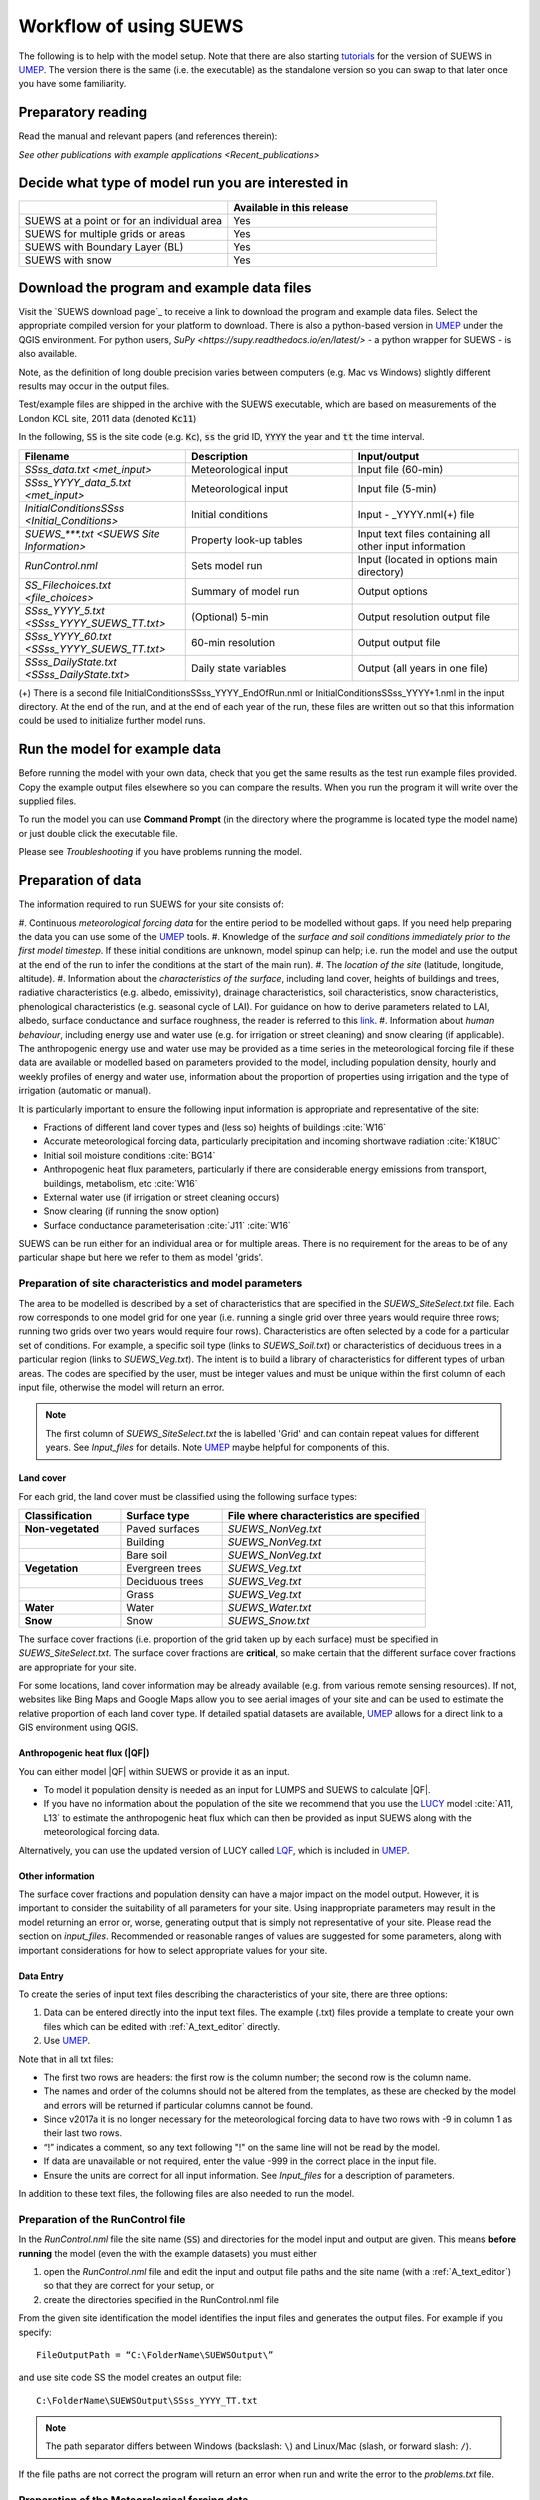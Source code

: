 .. _Workflow:

Workflow of using SUEWS
==========================

The following is to help with the model setup.
Note that there are also starting `tutorials`_  for the version of SUEWS in `UMEP`_.
The version there is the same (i.e. the executable) as the standalone version so you can swap to that later once you have some familiarity.

Preparatory reading
-------------------

Read the manual and relevant papers (and references therein):

.. bibliography:: assets/refs/refs-SUEWS.bib
   :filter: False
   :list: bullet

   J11
   J14
   W16


`See other publications with example applications <Recent_publications>`

Decide what type of model run you are interested in
---------------------------------------------------

.. list-table::
   :widths: 50 50
   :header-rows: 1

   * -
     - Available in this release
   * - SUEWS at a point or for an individual area
     - Yes
   * - SUEWS for multiple grids or areas
     - Yes
   * - SUEWS with Boundary Layer (BL)
     - Yes
   * - SUEWS with snow
     - Yes

Download the program and example data files
-------------------------------------------

Visit the `SUEWS download page`_ to receive a link to download the program and example data files.
Select the appropriate compiled version for your platform to download.
There is also a python-based version in `UMEP`_ under the QGIS environment.
For python users, `SuPy <https://supy.readthedocs.io/en/latest/>` - a python wrapper for SUEWS - is also available.

Note, as the definition of long double precision varies between
computers (e.g. Mac vs Windows) slightly different results may occur in
the output files.

Test/example files are shipped in the archive with the SUEWS executable, which are based on measurements of the London KCL site, 2011 data (denoted :code:`Kc11`)

In the following, :code:`SS` is the site code (e.g. :code:`Kc`), :code:`ss` the grid ID, :code:`YYYY` the year and :code:`tt` the time interval.

.. list-table::
   :widths: 33 33 33
   :header-rows: 1

   * - Filename
     - Description
     - Input/output
   * - `SSss_data.txt <met_input>`
     - Meteorological input
     - Input file (60-min)
   * - `SSss_YYYY_data_5.txt <met_input>`
     - Meteorological input
     - Input file (5-min)
   * - `InitialConditionsSSss <Initial_Conditions>`
     - Initial conditions
     - Input - _YYYY.nml(+) file
   * - `SUEWS_***.txt <SUEWS Site Information>`
     - Property look-up tables
     - Input text files containing all other input information
   * - `RunControl.nml`
     - Sets model run
     - Input (located in options main directory)
   * - `SS_Filechoices.txt <file_choices>`
     - Summary of model run
     - Output  options
   * - `SSss_YYYY_5.txt <SSss_YYYY_SUEWS_TT.txt>`
     - (Optional) 5-min
     - Output resolution output file
   * - `SSss_YYYY_60.txt <SSss_YYYY_SUEWS_TT.txt>`
     - 60-min resolution
     - Output output file
   * - `SSss_DailyState.txt <SSss_DailyState.txt>`
     - Daily state variables
     - Output (all years in one file)





(+) There is a second file InitialConditionsSSss_YYYY_EndOfRun.nml or InitialConditionsSSss_YYYY+1.nml in the input directory.
At the end of the run, and at the end of each year of the run, these files are written out so that this information could be used to initialize further model runs.

Run the model for example data
------------------------------

Before running the model with your own data, check that you get the same results as the test run example files provided.
Copy the example output files elsewhere so you can compare the results.
When you run the program it will write over the supplied files.

To run the model you can use **Command Prompt** (in the directory where the programme is located type the model name) or just double click the executable file.

Please see `Troubleshooting` if you have problems running the model.

Preparation of data
-------------------

The information required to run SUEWS for your site consists of:

#. Continuous *meteorological forcing data* for the entire period to be modelled without gaps.
If you need help preparing the data you can use some of the `UMEP`_ tools.
#. Knowledge of the *surface and soil conditions immediately prior to the first model timestep*. If these initial conditions are unknown, model spinup can help; i.e. run the model and use the output at the end of the run to infer the conditions at the start of the main run).
#. The *location of the site* (latitude, longitude, altitude).
#. Information about the *characteristics of the surface*, including land cover, heights of buildings and trees, radiative characteristics (e.g. albedo, emissivity), drainage characteristics, soil characteristics, snow characteristics, phenological characteristics (e.g. seasonal cycle of LAI).
For guidance on how to derive parameters related to LAI, albedo, surface conductance and surface roughness, the reader is referred to this `link <https://gmd.copernicus.org/preprints/gmd-2020-148/>`_.
#. Information about *human behaviour*, including energy use and water use (e.g. for irrigation or street cleaning) and snow clearing (if applicable).
The anthropogenic energy use and water use may be provided as a time series in the meteorological forcing file if these data are available or modelled based on parameters provided to the model, including population density, hourly and weekly profiles of energy and water use, information about the proportion of properties using irrigation and the type of irrigation (automatic or manual).

It is particularly important to ensure the following input information is appropriate and representative of the site:

-  Fractions of different land cover types and (less so) heights of buildings :cite:`W16`
-  Accurate meteorological forcing data, particularly precipitation and incoming shortwave radiation :cite:`K18UC`
-  Initial soil moisture conditions :cite:`BG14`
-  Anthropogenic heat flux parameters, particularly if there are
   considerable energy emissions from transport, buildings, metabolism,
   etc :cite:`W16`
-  External water use (if irrigation or street cleaning occurs)
-  Snow clearing (if running the snow option)
-  Surface conductance parameterisation :cite:`J11` :cite:`W16`

SUEWS can be run either for an individual area or for multiple areas.
There is no requirement for the areas to be of any particular shape but here we refer to them as model 'grids'.

Preparation of site characteristics and model parameters
~~~~~~~~~~~~~~~~~~~~~~~~~~~~~~~~~~~~~~~~~~~~~~~~~~~~~~~~

The area to be modelled is described by a set of characteristics that are specified in the `SUEWS_SiteSelect.txt` file.
Each row corresponds to one model grid for one year (i.e. running a single grid over three years would require three rows; running two grids over two years would require four rows).
Characteristics are often selected by a code for a particular set of conditions.
For example, a specific soil type (links to `SUEWS_Soil.txt`) or characteristics of deciduous trees in a particular region (links to `SUEWS_Veg.txt`).
The intent is to build a library of characteristics for different types of urban areas.
The codes are specified by the user, must be integer values and must be unique within the first column of each input file, otherwise the model will return an error.

.. note::
   The first column of `SUEWS_SiteSelect.txt` the is labelled 'Grid' and can contain repeat values for different years.
   See `Input_files` for details. Note `UMEP`_ maybe helpful for components of this.

Land cover
^^^^^^^^^^

For each grid, the land cover must be classified using the following
surface types:

.. list-table::
   :widths: 25 25 50
   :header-rows: 1
   :stub-columns: 1

   * - Classification
     - Surface type
     - File where characteristics are specified
   * - Non-vegetated
     - Paved surfaces
     - `SUEWS_NonVeg.txt`
   * -
     - Building
     - `SUEWS_NonVeg.txt`
   * -
     - Bare soil
     - `SUEWS_NonVeg.txt`
   * - Vegetation
     - Evergreen trees
     - `SUEWS_Veg.txt`
   * -
     - Deciduous trees
     - `SUEWS_Veg.txt`
   * -
     - Grass
     - `SUEWS_Veg.txt`
   * - Water
     - Water
     - `SUEWS_Water.txt`
   * - Snow
     - Snow
     - `SUEWS_Snow.txt`


The surface cover fractions (i.e. proportion of the grid taken up by each surface) must be specified in `SUEWS_SiteSelect.txt`.
The surface cover fractions are **critical**, so make certain that the different surface cover fractions are appropriate for your site.

For some locations, land cover information may be already available
(e.g. from various remote sensing resources).
If not, websites like Bing Maps and Google Maps allow you to see aerial images of your site and can be used to estimate the relative proportion of each land cover type.
If detailed spatial datasets are available, `UMEP`_ allows for a direct link to a GIS environment using QGIS.

.. _anthropogenic-heat-flux-qf-1:

Anthropogenic heat flux (|QF|)
^^^^^^^^^^^^^^^^^^^^^^^^^^^^^^^^^^^^

You can either model |QF| within SUEWS or provide it as an input.

-  To model it population density is needed as an input for LUMPS and SUEWS to calculate |QF|.
-  If you have no information about the population of the site we recommend that you use the `LUCY`_ model :cite:`A11, L13` to estimate the anthropogenic heat flux which can then be provided as input SUEWS along with the meteorological forcing data.

Alternatively, you can use the updated version of LUCY called `LQF`_, which is included in `UMEP`_.

Other information
^^^^^^^^^^^^^^^^^

The surface cover fractions and population density can have a major impact on the model output.
However, it is important to consider the suitability of all parameters for your site.
Using inappropriate parameters may result in the model returning an error or, worse, generating output that is simply not representative of your site.
Please read the section on `input_files`.
Recommended or reasonable ranges of values are suggested for some parameters, along with important considerations for how to select appropriate values for your site.

.. _data_entry:

Data Entry
^^^^^^^^^^

To create the series of input text files describing the characteristics of your site, there are three options:

#. Data can be entered directly into the input text files.
   The example (.txt) files provide a template to create your own files which can be edited with :ref:`A_text_editor` directly.
#. Use `UMEP`_.


Note that in all txt files:

-  The first two rows are headers: the first row is the column number; the second row is the column name.
-  The names and order of the columns should not be altered from the templates, as these are checked by the model and errors will be returned if particular columns cannot be found.
-  Since v2017a it is no longer necessary for the meteorological forcing data to have two rows with -9 in column 1 as their last two rows.
-  “!” indicates a comment, so any text following "!" on the same line will not be read by the model.
-  If data are unavailable or not required, enter the value -999 in the correct place in the input file.
-  Ensure the units are correct for all input information. See `Input_files` for a description of parameters.

In addition to these text files, the following files are also needed to
run the model.

Preparation of the RunControl file
~~~~~~~~~~~~~~~~~~~~~~~~~~~~~~~~~~

In the `RunControl.nml` file the site name (:code:`SS`) and directories for the model input and output are given. This means **before running** the model (even the with the example datasets) you must either

#. open the `RunControl.nml` file and edit the input and output file paths and the site name (with a :ref:`A_text_editor`) so that they are correct for your setup, or
#. create the directories specified in the RunControl.nml file

From the given site identification the model identifies the input files
and generates the output files. For example if you specify::

    FileOutputPath = “C:\FolderName\SUEWSOutput\” 

and use site code SS the model creates an output file::

    C:\FolderName\SUEWSOutput\SSss_YYYY_TT.txt 

.. note:: The path separator differs between Windows (backslash: ``\``) and Linux/Mac (slash, or forward slash: ``/``).


If the file paths are not correct the program will return an error when
run and write the error to the `problems.txt` file.

Preparation of the Meteorological forcing data
~~~~~~~~~~~~~~~~~~~~~~~~~~~~~~~~~~~~~~~~~~~~~~

The model time-step is specified in `RunControl.nml` (5 min is highly recommended).
If meteorological forcing data are not available at this resolution, SUEWS has the option to downscale (e.g. hourly) data to the time-step required. See details about the `SSss_YYYY_data_tt.txt` to learn more about choices of data input.
Each grid can have its own meteorological forcing file, or a single file can be used for all grids.
The forcing data should be representative of the local-scale, i.e. collected (or derived) above the height of the roughness elements (buildings and trees).

Preparation of the InitialConditions file
~~~~~~~~~~~~~~~~~~~~~~~~~~~~~~~~~~~~~~~~~

Information about the surface state and meteorological conditions just before the start of the run are provided in the Initial Conditions file.
At the very start of the run, each grid can have its own Initial Conditions file, or a single file can be used for all grids.
For details see `Initial_Conditions`.

Run the model for your site
---------------------------

To run the model you can use **Command Prompt** (in the directory where the programme is located type the model name) or just double click the executable file.

Please see `Troubleshooting` if you have problems running the model.

.. note:: Spin-up is important for getting appropriate initial conditions for the model. An example of a spin-up can be found in :cite:t:`K18WRR`.


Analyse the output
------------------

It is a good idea to perform initial checks that the model output looks reasonable.

.. list-table::
   :widths: 20 80
   :header-rows: 1

   * - Characteristic
     - Things to check
   * - Leaf area index
     - Does the phenology look appropriate?
        * what does the seasonal cycle of `leaf area index (LAI) <http://glossary.ametsoc.org/wiki/Leaf_area_index>`__ look like?
        * Are the leaves on the trees at approximately the right time of the year?
   * - Kdown
     - Is the timing of diurnal cycles correct for the incoming solar radiation?
        * Although Kdown is a required input, it is also included in the output file. It is a good idea to check that the timing of Kdown in the output file is appropriate, as problems can indicate errors with the timestamp, incorrect time settings or problems with the disaggregation. In particular, make sure the sign of the longitude is specified correctly in `SUEWS_SiteSelect.txt`.
        * Checking solar angles (zenith and azimuth) can also be a useful check that the timing is correct.
   * - Albedo
     -
      Is the bulk albedo correct?
        * This is critical because a small error has an impact on all the fluxes (energy and hydrology).
        * If you have measurements of outgoing shortwave radiation compare these with the modelled values.
        * How do the values compare to literature values for your area?



Summary of files
----------------

The table below lists the files required to run SUEWS and the output files produced.
``SS`` is the two-letter code (specified in `RunControl.nml`) representing the site name, ss is the grid identification (integer values between 0 and 2,147,483,647 (largest 4-byte integer)) and ``YYYY`` is the year.
``TT`` is the resolution of the input/output file and tt is the model time-step.

The last column indicates whether the files are needed/produced once per
run (1/run), or once per day (1/day), for each year (1/year) or for each
grid (1/grid)::

    [B] indicates files used with the CBL part of SUEWS (BLUEWS) and therefore are only needed/produced if this option is selected
    [E] indicates files associated with ESTM storage heat flux models and therefore are only needed/produced if this option is selected

Get in contact
--------------
For issues met in using SUEWS, we recommend the following ways to get in contact with the developers and the SUEWS community:

#. Report issues on `our GitHub page <https://github.com/UMEP-dev/SUEWS/issues>`_.

#. Ask for help by joining `the Email-list for SUEWS <https://www.lists.reading.ac.uk/mailman/listinfo/met-suews>`_.


.. _`tutorials`: http://umep-docs.readthedocs.io/en/latest/Tutorials/Tutorials.html
.. _`UMEP`: http://umep-docs.readthedocs.io/en/latest/index.html
.. _`LQF`: http://umep-docs.readthedocs.io/en/latest/OtherManuals/LQF_Manual.html
.. _`LUCY`: https://UMEP-dev.github.io/LUCY
